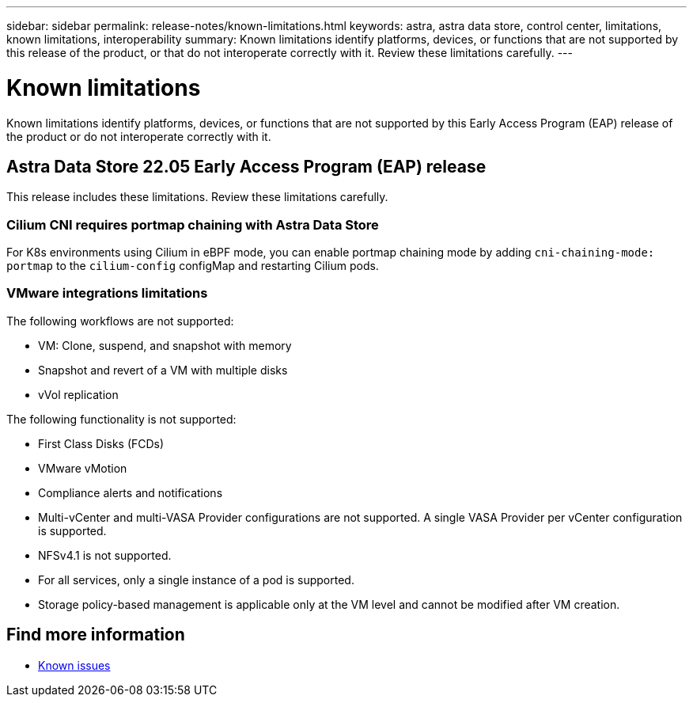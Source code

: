 ---
sidebar: sidebar
permalink: release-notes/known-limitations.html
keywords: astra, astra data store, control center, limitations, known limitations, interoperability
summary: Known limitations identify platforms, devices, or functions that are not supported by this release of the product, or that do not interoperate correctly with it. Review these limitations carefully.
---

= Known limitations
:hardbreaks:
:icons: font
:imagesdir: ../media/release-notes/

Known limitations identify platforms, devices, or functions that are not supported by this Early Access Program (EAP) release of the product or do not interoperate correctly with it.

== Astra Data Store 22.05 Early Access Program (EAP) release
This release includes these limitations. Review these limitations carefully.

=== Cilium CNI requires portmap chaining with Astra Data Store
For K8s environments using Cilium in eBPF mode, you can enable portmap chaining mode by adding `cni-chaining-mode: portmap` to the `cilium-config` configMap and restarting Cilium pods.

=== VMware integrations limitations
The following workflows are not supported:

* VM: Clone, suspend, and snapshot with memory
* Snapshot and revert of a VM with multiple disks
* vVol replication

The following functionality is not supported:

* First Class Disks (FCDs)
* VMware vMotion
* Compliance alerts and notifications
* Multi-vCenter and multi-VASA Provider configurations are not supported. A single VASA Provider per vCenter configuration is supported.
* NFSv4.1 is not supported.
* For all services, only a single instance of a pod is supported.
* Storage policy-based management is applicable only at the VM level and cannot be modified after VM creation.

== Find more information

* link:../release-notes/known-issues.html[Known issues]
